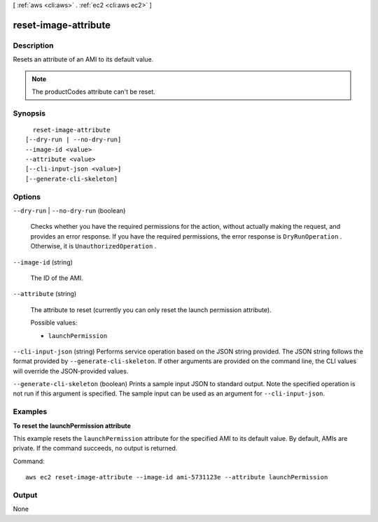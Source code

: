 [ :ref:`aws <cli:aws>` . :ref:`ec2 <cli:aws ec2>` ]

.. _cli:aws ec2 reset-image-attribute:


*********************
reset-image-attribute
*********************



===========
Description
===========



Resets an attribute of an AMI to its default value.

 

.. note::

  

  The productCodes attribute can't be reset. 

  



========
Synopsis
========

::

    reset-image-attribute
  [--dry-run | --no-dry-run]
  --image-id <value>
  --attribute <value>
  [--cli-input-json <value>]
  [--generate-cli-skeleton]




=======
Options
=======

``--dry-run`` | ``--no-dry-run`` (boolean)


  Checks whether you have the required permissions for the action, without actually making the request, and provides an error response. If you have the required permissions, the error response is ``DryRunOperation`` . Otherwise, it is ``UnauthorizedOperation`` .

  

``--image-id`` (string)


  The ID of the AMI.

  

``--attribute`` (string)


  The attribute to reset (currently you can only reset the launch permission attribute).

  

  Possible values:

  
  *   ``launchPermission``

  

  

``--cli-input-json`` (string)
Performs service operation based on the JSON string provided. The JSON string follows the format provided by ``--generate-cli-skeleton``. If other arguments are provided on the command line, the CLI values will override the JSON-provided values.

``--generate-cli-skeleton`` (boolean)
Prints a sample input JSON to standard output. Note the specified operation is not run if this argument is specified. The sample input can be used as an argument for ``--cli-input-json``.



========
Examples
========

**To reset the launchPermission attribute**

This example resets the ``launchPermission`` attribute for the specified AMI to its default value. By default, AMIs are private. If the command succeeds, no output is returned.

Command::

  aws ec2 reset-image-attribute --image-id ami-5731123e --attribute launchPermission


======
Output
======

None